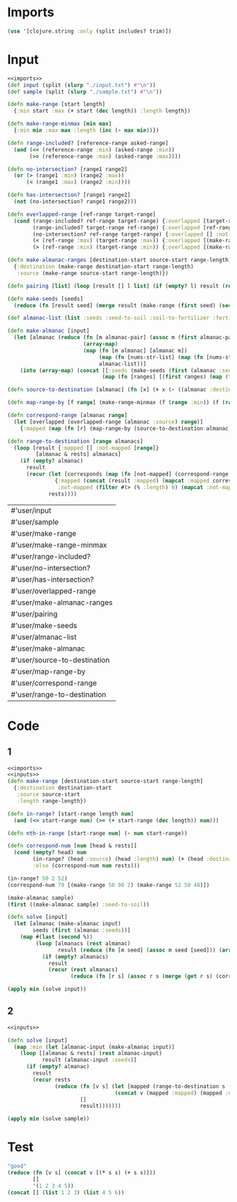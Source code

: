 * Imports
#+name:imports
#+begin_src clojure :noweb yes :noweb-ref yes
  (use '[clojure.string :only (split includes? trim)])
#+end_src

* Input
#+name:inputs
#+begin_src clojure :noweb yes :noweb-ref yes
  <<imports>>
  (def input (split (slurp "./input.txt") #"\n"))
  (def sample (split (slurp "./sample.txt") #"\n"))

  (defn make-range [start length]
    {:min start :max (+ start (dec length)) :length length})

  (defn make-range-minmax [min max]
    {:min min :max max :length (inc (- max min))})

  (defn range-included? [reference-range asked-range]
    (and (<= (reference-range :min) (asked-range :min))
         (>= (reference-range :max) (asked-range :max))))

  (defn no-intersection? [range1 range2]
    (or (> (range1 :min) (range2 :max))
        (< (range1 :max) (range2 :min))))

  (defn has-intersection? [range1 range2]
    (not (no-intersection? range1 range2)))

  (defn overlapped-range [ref-range target-range]
    (cond (range-included? ref-range target-range) {:overlapped [target-range] :not-overlapped []}
          (range-included? target-range ref-range) {:overlapped [ref-range] :not-overlapped [(make-range-minmax (target-range :min) (dec (ref-range :min))) (make-range-minmax (inc (ref-range :max)) (target-range :max))]}
          (no-intersection? ref-range target-range) {:overlapped [] :not-overlapped [target-range]}
          (< (ref-range :max) (target-range :max)) {:overlapped [(make-range-minmax (target-range :min) (ref-range :max))] :not-overlapped [(make-range-minmax (inc (ref-range :max)) (target-range :max))]}
          (> (ref-range :min) (target-range :min)) {:overlapped [(make-range-minmax (ref-range :min) (target-range :max))] :not-overlapped [(make-range-minmax (target-range :min) (dec (ref-range :min)))]}))

  (defn make-almanac-ranges [destination-start source-start range-length]
    {:destination (make-range destination-start range-length)
     :source (make-range source-start range-length)})

  (defn pairing [list] (loop [result [] l list] (if (empty? l) result (recur (merge result (take 2 l)) (drop 2 l)))))

  (defn make-seeds [seeds]
    (reduce (fn [result seed] (merge result (make-range (first seed) (second seed)))) [] (pairing seeds)))

  (def almanac-list (list :seeds :seed-to-soil :soil-to-fertilizer :fertilizer-to-water :water-to-light :light-to-temperature :temperature-to-humidity :humidity-to-location))

  (defn make-almanac [input]
    (let [almanac (reduce (fn [m almanac-pair] (assoc m (first almanac-pair) (second almanac-pair)))
                          (array-map)
                          (map (fn [m almanac] [almanac m])
                               (map (fn [nums-str-list] (map (fn [nums-str] (map read-string (split nums-str #" "))) nums-str-list)) (filter #(not (= % (list ""))) (partition-by empty? (filter #(not (includes? % ":")) input))))
                               almanac-list))]
      (into (array-map) (concat [[:seeds (make-seeds (first (almanac :seeds)))]]
                                (map (fn [ranges] [(first ranges) (map (fn [range] (make-almanac-ranges (first range) (second range) (nth range 2))) (first (rest ranges)))]) (rest almanac))))))

  (defn source-to-destination [almanac] (fn [x] (+ x (- ((almanac :destination) :min) ((almanac :source) :min)))))

  (defn map-range-by [f range] (make-range-minmax (f (range :min)) (f (range :max))))

  (defn correspond-range [almanac range]
    (let [overlapped (overlapped-range (almanac :source) range)]
      {:mapped (map (fn [r] (map-range-by (source-to-destination almanac) r)) (overlapped :overlapped)) :not-mapped (overlapped :not-overlapped)}))

  (defn range-to-destination [range almanacs]
    (loop [result {:mapped [] :not-mapped [range]}
           [almanac & rests] almanacs]
      (if (empty? almanac)
        result
        (recur (let [corresponds (map (fn [not-mapped] (correspond-range almanac not-mapped)) (result :not-mapped))]
                 {:mapped (concat (result :mapped) (mapcat :mapped corresponds))
                  :not-mapped (filter #(> (% :length) 0) (mapcat :not-mapped corresponds))})
               rests))))
#+end_src

#+RESULTS: inputs
| #'user/input                 |
| #'user/sample                |
| #'user/make-range            |
| #'user/make-range-minmax     |
| #'user/range-included?       |
| #'user/no-intersection?      |
| #'user/has-intersection?     |
| #'user/overlapped-range      |
| #'user/make-almanac-ranges   |
| #'user/pairing               |
| #'user/make-seeds            |
| #'user/almanac-list          |
| #'user/make-almanac          |
| #'user/source-to-destination |
| #'user/map-range-by          |
| #'user/correspond-range      |
| #'user/range-to-destination  |

* Code
** 1
#+begin_src clojure :noweb yes :noweb-ref yes
  <<imports>>
  <<inputs>>
  (defn make-range [destination-start source-start range-length]
    {:destination destination-start
     :source source-start
     :length range-length})

  (defn in-range? [start-range length num]
    (and (<= start-range num) (>= (+ start-range (dec length)) num)))

  (defn nth-in-range [start-range num] (- num start-range))

  (defn correspond-num [num [head & rests]]
    (cond (empty? head) num
          (in-range? (head :source) (head :length) num) (+ (head :destination) (nth-in-range (head :source) num))
          :else (correspond-num num rests)))

  (in-range? 50 2 52)
  (correspond-num 79 [(make-range 50 98 2) (make-range 52 50 48)])

  (make-almanac sample)
  (first ((make-almanac sample) :seed-to-soil))

  (defn solve [input]
    (let [almanac (make-almanac input)
          seeds (first (almanac :seeds))]
      (map #(last (second %))
           (loop [almanacs (rest almanac)
                  result (reduce (fn [m seed] (assoc m seed [seed])) (array-map) seeds)]
             (if (empty? almanacs)
               result
               (recur (rest almanacs)
                      (reduce (fn [r s] (assoc r s (merge (get r s) (correspond-num (last (get r s)) (map (fn [a] (make-range (first a) (second a) (nth a 2))) (second (first almanacs))))))) result seeds)))))))

  (apply min (solve input))
#+end_src

#+RESULTS:
| #'user/input                                                               |
| #'user/sample                                                              |
| #'user/make-almanac                                                        |
| #'user/make-range                                                          |
| #'user/in-range?                                                           |
| #'user/nth-in-range                                                        |
| #'user/correspond-num                                                      |
| false                                                                      |
| 81                                                                         |
| {:seeds ((79 14 55 13)), :seed-to-soil ((50 98 2) (52 50 48)), :soil-to-fertilizer ((0 15 37) (37 52 2) (39 0 15)), :fertilizer-to-water ((49 53 8) (0 11 42) (42 0 7) (57 7 4)), :water-to-light ((88 18 7) (18 25 70)), :light-to-temperature ((45 77 23) (81 45 19) (68 64 13)), :temperature-to-humidity ((0 69 1) (1 0 69)), :humidity-to-location ((60 56 37) (56 93 4))} |
| (50 98 2)                                                                  |
| #'user/solve                                                               |
| 214922730                                                                  |

** 2
#+begin_src clojure :noweb yes :noweb-ref yes
  <<inputs>>

  (defn solve [input]
    (map :min (let [almanac-input (make-almanac input)]
      (loop [[almanac & rests] (rest almanac-input)
             result (almanac-input :seeds)]
        (if (empty? almanac)
          result
          (recur rests
                 (reduce (fn [v s] (let [mapped (range-to-destination s (second almanac))]
                                    (concat v (mapped :mapped) (mapped :not-mapped))))
                         []
                         result)))))))

  (apply min (solve sample))
#+end_src

#+RESULTS:
| #'user/input                                                                                                                                             |
| #'user/sample                                                                                                                                            |
| #'user/make-range                                                                                                                                        |
| #'user/make-range-minmax                                                                                                                                 |
| #'user/range-included?                                                                                                                                   |
| #'user/no-intersection?                                                                                                                                  |
| #'user/has-intersection?                                                                                                                                 |
| #'user/overlapped-range                                                                                                                                  |
| #'user/make-almanac-ranges                                                                                                                               |
| #'user/pairing                                                                                                                                           |
| #'user/make-seeds                                                                                                                                        |
| #'user/almanac-list                                                                                                                                      |
| #'user/make-almanac                                                                                                                                      |
| #'user/source-to-destination                                                                                                                             |
| #'user/map-range-by                                                                                                                                      |
| #'user/correspond-range                                                                                                                                  |
| #'user/range-to-destination                                                                                                                              |
| {:seeds [{:min 79, :max 92, :length 14} {:min 55, :max 67, :length 13}], :seed-to-soil ({:destination {:min 50, :max 51, :length 2}, :source {:min 98, :max 99, :length 2}} {:destination {:min 52, :max 99, :length 48}, :source {:min 50, :max 97, :length 48}}), :soil-to-fertilizer ({:destination {:min 0, :max 36, :length 37}, :source {:min 15, :max 51, :length 37}} {:destination {:min 37, :max 38, :length 2}, :source {:min 52, :max 53, :length 2}} {:destination {:min 39, :max 53, :length 15}, :source {:min 0, :max 14, :length 15}}), :fertilizer-to-water ({:destination {:min 49, :max 56, :length 8}, :source {:min 53, :max 60, :length 8}} {:destination {:min 0, :max 41, :length 42}, :source {:min 11, :max 52, :length 42}} {:destination {:min 42, :max 48, :length 7}, :source {:min 0, :max 6, :length 7}} {:destination {:min 57, :max 60, :length 4}, :source {:min 7, :max 10, :length 4}}), :water-to-light ({:destination {:min 88, :max 94, :length 7}, :source {:min 18, :max 24, :length 7}} {:destination {:min 18, :max 87, :length 70}, :source {:min 25, :max 94, :length 70}}), :light-to-temperature ({:destination {:min 45, :max 67, :length 23}, :source {:min 77, :max 99, :length 23}} {:destination {:min 81, :max 99, :length 19}, :source {:min 45, :max 63, :length 19}} {:destination {:min 68, :max 80, :length 13}, :source {:min 64, :max 76, :length 13}}), :temperature-to-humidity ({:destination {:min 0, :max 0, :length 1}, :source {:min 69, :max 69, :length 1}} {:destination {:min 1, :max 69, :length 69}, :source {:min 0, :max 68, :length 69}}), :humidity-to-location ({:destination {:min 60, :max 96, :length 37}, :source {:min 56, :max 92, :length 37}} {:destination {:min 56, :max 59, :length 4}, :source {:min 93, :max 96, :length 4}})} |
| {:mapped ({:min 81, :max 94, :length 14}), :not-mapped []}                                                                                               |
| {:mapped ({:min 81, :max 94, :length 14}), :not-mapped ()}                                                                                               |
| {:mapped ({:min 20, :max 50, :length 31} {:min 320, :max 340, :length 21} {:min 1001, :max 1005, :length 5}), :not-mapped ({:min 101, :max 119, :length 19} {:min 146, :max 150, :length 5})} |
| {:mapped ({:min 20, :max 50, :length 31}), :not-mapped ({:min 101, :max 150, :length 50})}                                                               |
| #'user/a                                                                                                                                                 |
| ({:min 20, :max 50, :length 31} {:min 320, :max 340, :length 21} {:min 1001, :max 1005, :length 5} {:min 101, :max 119, :length 19} {:min 146, :max 150, :length 5}) |
| #'user/solve                                                                                                                                             |
| 46                                                                                                                                                       |


* Test
#+begin_src clojure :noweb yes :noweb-ref yes
  "good"
  (reduce (fn [v s] (concat v [(* s s) (+ s s)]))
          []
          '(1 2 3 4 5))
  (concat [] (list 1 2 3) (list 4 5 6))
#+end_src

#+RESULTS:
| "good"                   |
| (1 2 4 4 9 6 16 8 25 10) |
| (1 2 3 4 5 6)            |
